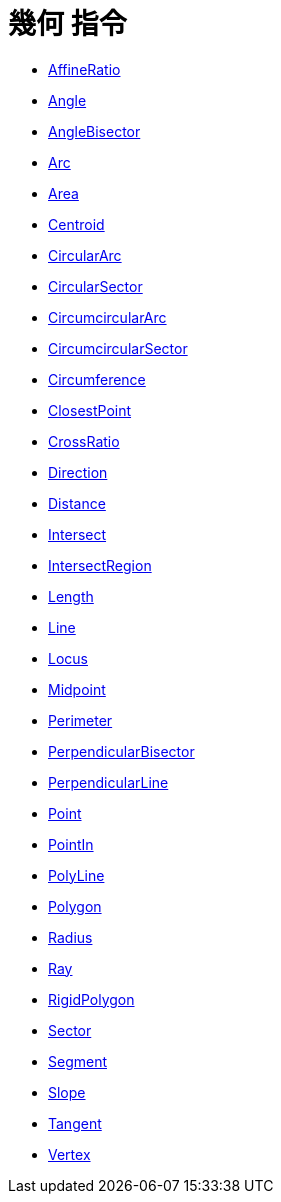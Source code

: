 = 幾何 指令
:page-en: commands/Geometry_Commands
ifdef::env-github[:imagesdir: /zh/modules/ROOT/assets/images]

* xref:/commands/AffineRatio.adoc[AffineRatio]
* xref:/commands/Angle.adoc[Angle]
* xref:/commands/AngleBisector.adoc[AngleBisector]
* xref:/commands/Arc.adoc[Arc]
* xref:/commands/Area.adoc[Area]
* xref:/commands/Centroid.adoc[Centroid]
* xref:/commands/CircularArc.adoc[CircularArc]
* xref:/commands/CircularSector.adoc[CircularSector]
* xref:/commands/CircumcircularArc.adoc[CircumcircularArc]
* xref:/commands/CircumcircularSector.adoc[CircumcircularSector]
* xref:/commands/Circumference.adoc[Circumference]
* xref:/commands/ClosestPoint.adoc[ClosestPoint]
* xref:/commands/CrossRatio.adoc[CrossRatio]
* xref:/commands/Direction.adoc[Direction]
* xref:/commands/Distance.adoc[Distance]
* xref:/commands/Intersect.adoc[Intersect]
* xref:/commands/IntersectRegion.adoc[IntersectRegion]
* xref:/commands/Length.adoc[Length]
* xref:/commands/Line.adoc[Line]
* xref:/commands/Locus.adoc[Locus]
* xref:/commands/Midpoint.adoc[Midpoint]
* xref:/commands/Perimeter.adoc[Perimeter]
* xref:/commands/PerpendicularBisector.adoc[PerpendicularBisector]
* xref:/commands/PerpendicularLine.adoc[PerpendicularLine]
* xref:/commands/Point.adoc[Point]
* xref:/commands/PointIn.adoc[PointIn]
* xref:/commands/PolyLine.adoc[PolyLine]
* xref:/commands/Polygon.adoc[Polygon]
* xref:/commands/Radius.adoc[Radius]
* xref:/commands/Ray.adoc[Ray]
* xref:/commands/RigidPolygon.adoc[RigidPolygon]
* xref:/commands/Sector.adoc[Sector]
* xref:/commands/Segment.adoc[Segment]
* xref:/commands/Slope.adoc[Slope]
* xref:/commands/Tangent.adoc[Tangent]
* xref:/commands/Vertex.adoc[Vertex]

